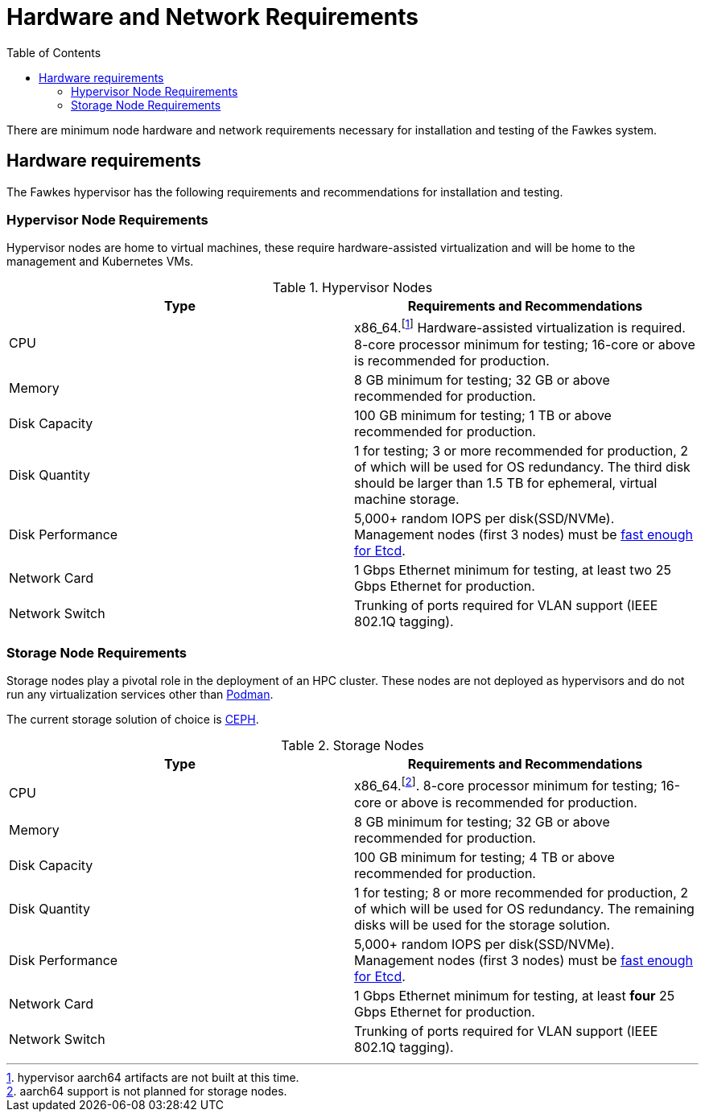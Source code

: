 = Hardware and Network Requirements
:toc:
:toclevels: 3

There are minimum node hardware and network requirements necessary for installation and testing of the Fawkes system.

== Hardware requirements

The Fawkes hypervisor has the following requirements and recommendations for installation and testing.

=== Hypervisor Node Requirements

Hypervisor nodes are home to virtual machines, these require hardware-assisted virtualization and will be home to
the management and Kubernetes VMs.

.Hypervisor Nodes
[frame=ends]
|===
|Type |Requirements and Recommendations

|CPU
|x86_64.footnote:support[hypervisor aarch64 artifacts are not built at this time.] Hardware-assisted virtualization is required.
8-core processor minimum for testing; 16-core
or above is recommended for production.

|Memory
|8 GB minimum for testing; 32 GB or above recommended for production.

|Disk Capacity
|100 GB minimum for testing; 1 TB or above recommended for production.

|Disk Quantity
|1 for testing; 3 or more recommended for production, 2 of which will be used for OS redundancy. The third disk should be larger
than 1.5 TB for ephemeral, virtual machine storage.

|Disk Performance
|5,000+ random IOPS per disk(SSD/NVMe). Management nodes (first 3 nodes) must be link:https://www.ibm.com/cloud/blog/using-fio-to-tell-whether-your-storage-is-fast-enough-for-etcd[fast enough for Etcd].

|Network Card
|1 Gbps Ethernet minimum for testing, at least two 25 Gbps Ethernet for production.

|Network Switch
|Trunking of ports required for VLAN support (IEEE 802.1Q tagging).

|===

=== Storage Node Requirements

Storage nodes play a pivotal role in the deployment of an HPC cluster. These nodes are not deployed as hypervisors and
do not run any virtualization services other than link:https://podman.io/[Podman].

The current storage solution of choice is link:https://ceph.io/en/[CEPH].

.Storage Nodes
[frame=ends]
|===
|Type |Requirements and Recommendations

|CPU
|x86_64.footnote:nosupport[aarch64 support is not planned for storage nodes.]. 8-core processor minimum for testing; 16-core
or above is recommended for production.

|Memory
|8 GB minimum for testing; 32 GB or above recommended for production.

|Disk Capacity
|100 GB minimum for testing; 4 TB or above recommended for production.

|Disk Quantity
|1 for testing; 8 or more recommended for production, 2 of which will be used for OS redundancy. The remaining disks will be used for the
storage solution.

|Disk Performance
|5,000+ random IOPS per disk(SSD/NVMe). Management nodes (first 3 nodes) must be link:https://www.ibm.com/cloud/blog/using-fio-to-tell-whether-your-storage-is-fast-enough-for-etcd[fast enough for Etcd].

|Network Card
|1 Gbps Ethernet minimum for testing, at least *four* 25 Gbps Ethernet for production.

|Network Switch
|Trunking of ports required for VLAN support (IEEE 802.1Q tagging).
|===
